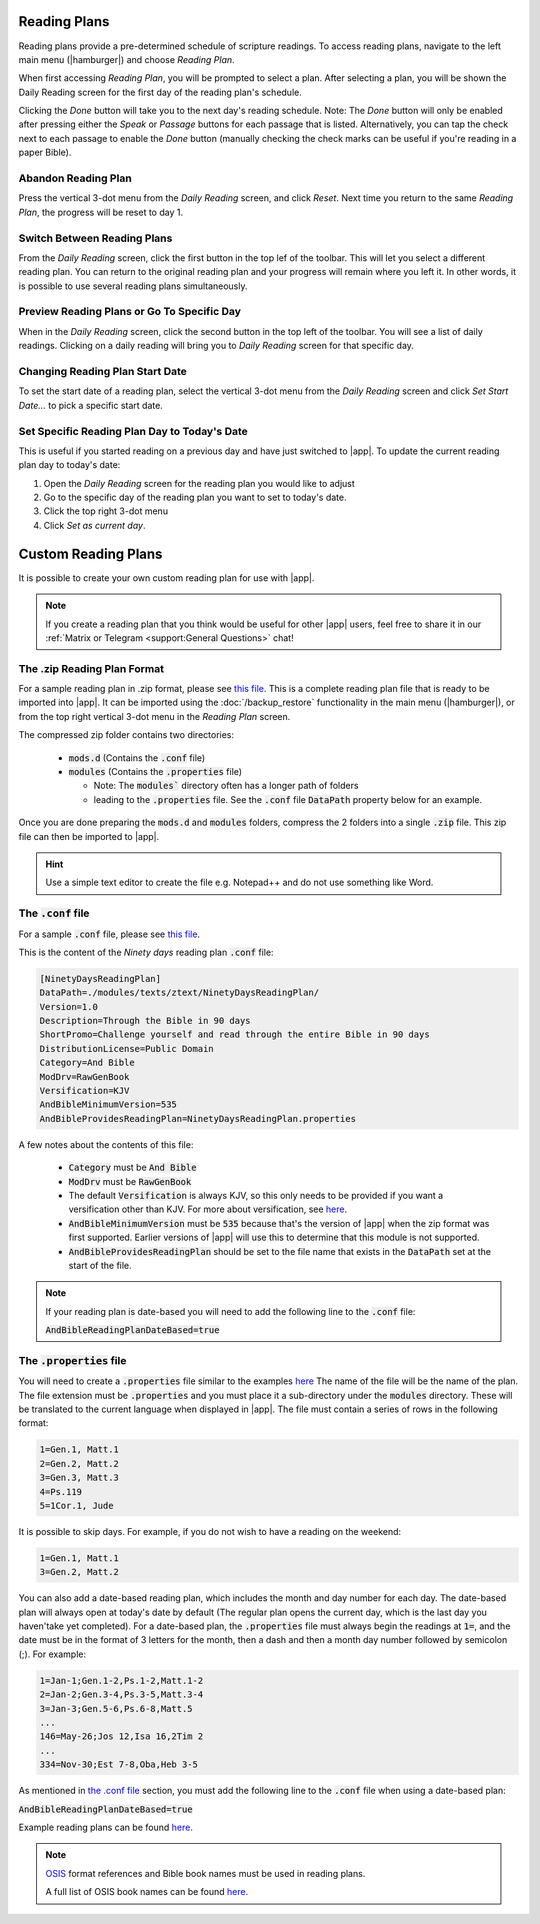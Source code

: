 Reading Plans
=============

Reading plans provide a pre-determined schedule of scripture readings.
To access reading plans, navigate to the left main menu (|hamburger|) and choose
`Reading Plan`.

When first accessing `Reading Plan`, you will be prompted to select a plan. After
selecting a plan, you will be shown the Daily Reading screen for the first day
of the reading plan's schedule.

Clicking the `Done` button will take you to the next day's reading schedule.
Note: The `Done` button will only be enabled after pressing either the `Speak`
or `Passage` buttons for each passage that is listed. Alternatively, you can tap
the check next to each passage to enable the `Done` button (manually checking
the check marks can be useful if you're reading in a paper Bible).

|reading_plan_daily_readings| |reading_plan_list| |reading_plan_days|

.. |reading_plan_list| image:: /images/reading_plan_daily_readings.png
   :width: 32%

.. |reading_plan_days| image:: /images/reading_plan_days.png
   :width: 32%

.. |reading_plan_daily_readings| image:: /images/reading_plan_list.png
   :width: 32%

Abandon Reading Plan
--------------------

Press the vertical 3-dot menu from the `Daily Reading` screen, and click `Reset`.
Next time you return to the same `Reading Plan`, the progress will be reset to day 1.

Switch Between Reading Plans
----------------------------

From the `Daily Reading` screen, click the first button in the top lef of the
toolbar. This will let you select a different reading plan. You can return to
the original reading plan and your progress will remain where you left it.
In other words, it is possible to use several reading plans simultaneously.

Preview Reading Plans or Go To Specific Day
-------------------------------------------

When in the `Daily Reading` screen, click the second button in the top left of
the toolbar. You will see a list of daily readings. Clicking on a daily reading
will bring you to `Daily Reading` screen for that specific day.

Changing Reading Plan Start Date
--------------------------------

To set the start date of a reading plan, select the vertical 3-dot menu from
the `Daily Reading` screen and click `Set Start Date...` to pick a specific
start date.

Set Specific Reading Plan Day to Today's Date
---------------------------------------------

This is useful if you started reading on a previous day and have just switched
to |app|. To update the current reading plan day to today's date:

#. Open the `Daily Reading` screen for the reading plan you would like to adjust
#. Go to the specific day of the reading plan you want to set to today's date.
#. Click the top right 3-dot menu
#. Click `Set as current day`.

Custom Reading Plans
====================

It is possible to create your own custom reading plan for use with |app|.

.. note::

    If you create a reading plan that you think would be useful for other |app| users,
    feel free to share it in our :ref:`Matrix or Telegram <support:General Questions>`
    chat!

The .zip Reading Plan Format
----------------------------

For a sample reading plan in .zip format, please see
`this file <https://andbible.github.io/data/andbible/beta/zip/NinetyDaysReadingPlan.zip>`_.
This is a complete reading plan file that is ready to be imported into |app|.
It can be imported using the :doc:`/backup_restore` functionality in the main menu
(|hamburger|), or from the top right vertical 3-dot menu in the `Reading Plan` screen.

The compressed zip folder contains two directories:

    - :code:`mods.d` (Contains the :code:`.conf` file)
    - :code:`modules` (Contains the :code:`.properties` file)

      - Note: The :code:`modules`` directory often has a longer path of folders
      - leading to the :code:`.properties` file. See the :code:`.conf` file
        :code:`DataPath` property below for an example.

Once you are done preparing the :code:`mods.d` and :code:`modules` folders,
compress the 2 folders into a single :code:`.zip` file. This zip file can then
be imported to |app|.

.. hint::
  Use a simple text editor to create the file e.g. Notepad++ and do not use
  something like Word.

The :code:`.conf` file
----------------------

For a sample :code:`.conf` file, please see
`this file <https://andbible.github.io/data/andbible/beta/mods.d/NinetyDaysReadingPlan.conf>`_.

This is the content of the `Ninety days` reading plan :code:`.conf` file:

.. code-block::

    [NinetyDaysReadingPlan]
    DataPath=./modules/texts/ztext/NinetyDaysReadingPlan/
    Version=1.0
    Description=Through the Bible in 90 days
    ShortPromo=Challenge yourself and read through the entire Bible in 90 days
    DistributionLicense=Public Domain
    Category=And Bible
    ModDrv=RawGenBook
    Versification=KJV
    AndBibleMinimumVersion=535
    AndBibleProvidesReadingPlan=NinetyDaysReadingPlan.properties

A few notes about the contents of this file:

  - :code:`Category` must be :code:`And Bible`
  - :code:`ModDrv` must be :code:`RawGenBook`
  - The default :code:`Versification` is always KJV, so this only needs to be
    provided if you want a versification other than KJV. For more about
    versification, see `here <https://wiki.crosswire.org/Alternate_Versification>`_.
  - :code:`AndBibleMinimumVersion` must be :code:`535` because that's the version
    of |app| when the zip format was first supported. Earlier versions of |app|
    will use this to determine that this module is not supported.
  - :code:`AndBibleProvidesReadingPlan` should be set to the file name that exists
    in the :code:`DataPath` set at the start of the file.

.. note::

  If your reading plan is date-based you will need to add the following line
  to the :code:`.conf` file:

  :code:`AndBibleReadingPlanDateBased=true`

The :code:`.properties` file
----------------------------

You will need to create a :code:`.properties` file similar to the examples
`here <https://github.com/AndBible/and-bible/tree/master/app/src/main/assets/readingplan>`_
The name of the file will be the name of the plan. The file extension must be
:code:`.properties` and you must place it a sub-directory under the :code:`modules`
directory. These will be translated to the current language when displayed in
|app|. The file must contain a series of rows in the following format:

.. code-block::

    1=Gen.1, Matt.1
    2=Gen.2, Matt.2
    3=Gen.3, Matt.3
    4=Ps.119
    5=1Cor.1, Jude

It is possible to skip days. For example, if you do not wish to have a reading on the
weekend:

.. code-block::

    1=Gen.1, Matt.1
    3=Gen.2, Matt.2

You can also add a date-based reading plan, which includes the month and day
number for each day. The date-based plan will always open at today's date by
default (The regular plan opens the current day, which is the last day you haven'take
yet completed). For a date-based plan, the :code:`.properties` file must always
begin the readings at :code:`1=`, and the date must be in the format of 3 letters
for the month, then a dash and then a month day number followed by semicolon (;).
For example:

.. code-block::

    1=Jan-1;Gen.1-2,Ps.1-2,Matt.1-2
    2=Jan-2;Gen.3-4,Ps.3-5,Matt.3-4
    3=Jan-3;Gen.5-6,Ps.6-8,Matt.5
    ...
    146=May-26;Jos 12,Isa 16,2Tim 2
    ...
    334=Nov-30;Est 7-8,Oba,Heb 3-5

As mentioned in `the .conf file`_ section, you must add the following line to
the :code:`.conf` file when using a date-based plan:

:code:`AndBibleReadingPlanDateBased=true`

Example reading plans can be found
`here <https://github.com/AndBible/and-bible/tree/master/app/src/main/assets/readingplan>`_.

.. note::

    `OSIS <https://crosswire.org/osis/>`_ format references and Bible
    book names must be used in reading plans.

    A full list of OSIS book names can be found
    `here <https://wiki.crosswire.org/OSIS_Book_Abbreviations>`_.
